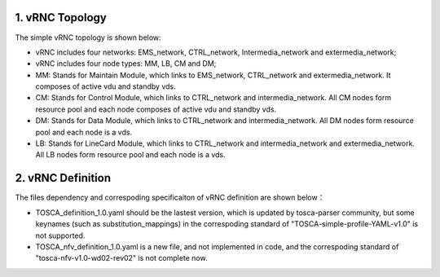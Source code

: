 1. vRNC Topology
================

The simple vRNC topology is shown below: |vRNC Topology|

-  vRNC includes four networks: EMS\_network, CTRL\_network,
   Intermedia\_network and extermedia\_network;
-  vRNC includes four node types: MM, LB, CM and DM;
-  MM: Stands for Maintain Module, which links to EMS\_network,
   CTRL\_network and extermedia\_network. It composes of active vdu and
   standby vds.
-  CM: Stands for Control Module, which links to CTRL\_network and
   intermedia\_network. All CM nodes form resource pool and each node
   composes of active vdu and standby vds.
-  DM: Stands for Data Module, which links to CTRL\_network and
   intermedia\_network. All DM nodes form resource pool and each node is
   a vds.
-  LB: Stands for LineCard Module, which links to CTRL\_network and
   intermedia\_network and extermedia\_network. All LB nodes form
   resource pool and each node is a vds.

2. vRNC Definition
==================

The files dependency and correspoding specificaiton of vRNC definition
are shown below： |vRNC Definition|

-  TOSCA\_definition\_1.0.yaml should be the lastest version, which is
   updated by tosca-parser community, but some keynames (such as
   substitution\_mappings) in the correspoding standard of
   "TOSCA-simple-profile-YAML-v1.0" is not supported.
-  TOSCA\_nfv\_definition\_1.0.yaml is a new file, and not implemented
   in code, and the correspoding standard of
   "tosca-nfv-v1.0-wd02-rev02" is not complete now.

.. |vRNC Topology| image:: image/vRNC_Topology.bmp
.. |vRNC Definition| image:: image/vRNC_Definition.png
